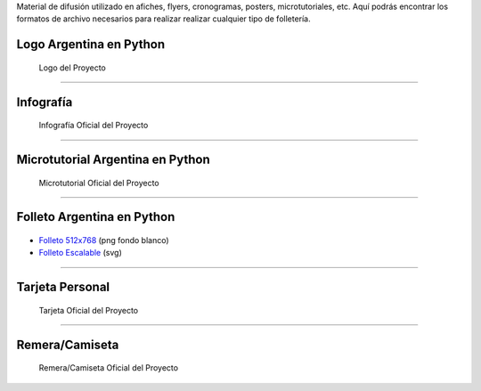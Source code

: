 .. title: Material de difusión
.. slug: material-de-difusion
.. date: 2015-05-04 20:45:21 UTC-03:00
.. tags: 
.. category: 
.. link: 
.. description: 
.. type: text



Material de difusión utilizado en afiches, flyers, cronogramas,
posters, microtutoriales, etc. Aquí podrás encontrar los formatos de
archivo necesarios para realizar realizar cualquier tipo de
folletería.

Logo Argentina en Python
------------------------

.. figure:: logo-argentina-en-python-vertical-color.png
   :width: 300px

   Logo del Proyecto

.. raw:: html

   <div class="panel-group" id="accordion">


.. collapse:: Logo Oficial del Proyecto 


   Ingresa en cada pestaña para la versión del logo que desees descargar

   
   .. raw:: html

       <div style="margin: 10px 50px;">
    
         <!-- Nav tabs -->
         <ul class="nav nav-tabs" role="tablist">
           <li role="presentation" class="active"><a href="#logo-oficial-horizontal" aria-controls="logo-oficial-horizontal" role="tab" data-toggle="tab">Logo Oficial Horizontal - png</a></li>
           <li role="presentation"><a href="#logo-oficial-vertical" aria-controls="logo-oficial-vertical" role="tab" data-toggle="tab">Logo Oficial Vertical - png</a></li>
           <li role="presentation"><a href="#logo-oficial-editable" aria-controls="logo-oficial-editable" role="tab" data-toggle="tab">Logo Oficial Editable - svg</a></li>

         </ul>
    
         <!-- Tab panes -->
         <div class="tab-content" style="height: 350px; padding-top: 15px; border-width: 1px; border-style: solid; border-color: #DDD; border-top: none">
           <div role="tabpanel" class="tab-pane active" id="logo-oficial-horizontal">

   .. image:: logo-argentina-en-python-horizontal-color-1024.png
      :width: 400px
      :align: center

   * `Logo 128x32 <logo-argentina-en-python-horizontal-color-128.png>`_
   * `Logo 256x65 <logo-argentina-en-python-horizontal-color-256.png>`_
   * `Logo 512x130 <logo-argentina-en-python-horizontal-color-512.png>`_
   * `Logo 1024x260 <logo-argentina-en-python-horizontal-color-1024.png>`_

   .. raw:: html

	   </div>
           <div role="tabpanel" class="tab-pane" id="logo-oficial-vertical">

   .. image:: logo-argentina-en-python-vertical-color-1024.png
      :width: 200px
      :align: center

   * `Logo 128x133 <logo-argentina-en-python-vertical-color-128.png>`__
   * `Logo 256x266 <logo-argentina-en-python-vertical-color-256.png>`__
   * `Logo 512x532 <logo-argentina-en-python-vertical-color-512.png>`__
   * `Logo 1024x1064 <logo-argentina-en-python-vertical-color-1024.png>`__

   .. raw:: html

	   </div>
           <div role="tabpanel" class="tab-pane" id="logo-oficial-editable">

   .. image:: logo-argentina-en-python-vertical-color-1024.png
      :width: 200px
      :align: center

   * `Logo horizontal <logo-argentina-en-python-horizontal-editable.svg>`_
   * `Logo vertical <logo-argentina-en-python-vertical-editable.svg>`_
   
   .. raw:: html

	  </div>
         </div>    
       </div>



.. collapse:: Logo temporal (usado desde el 2016 al 2017) 

   .. figure:: logo_temporal_256.png
      :width: 200px

   * `Logo 128x122 <logo_temporal_128.png>`__ (png transparente)
   * `Logo 256x244 <logo_temporal_256.png>`__ (png transparente)
   * `Logo 512x489 <logo_temporal_512.png>`__ (png transparente)
   * `Logo 1024x978 <logo_temporal_1024.png>`__ (png fondo blanco)
   * `Logo Escalable <logo_temporal_oficial.svg>`__ (svg)


.. collapse:: Logo original (usado desde el 2014 al 2016)

   .. figure:: logo_256.png
      :width: 200px

   * `Logo 128x122 <logo_128.png>`_ (png transparente)
   * `Logo 256x244 <logo_256.png>`_ (png transparente)
   * `Logo 512x489 <logo_512.png>`_ (png transparente)
   * `Logo 1024x978 <logo_1024.png>`_ (png fondo blanco)
   * `Logo Escalable <logo_oficial.svg>`_ (svg)

   .. admonition:: Nota

      Este logo *no se debería* utilizar más debido a que tiene algunos conflictos con las `reglas de trademark <https://www.python.org/psf/trademarks/>`_ de la Python Software Foundation y no es válido como `logo derivado <https://www.python.org/psf/trademarks/#derived-logos>`_.


.. raw:: html

   </div>



----

Infografía
----------

.. figure:: infografia-argentina-en-python-2018.png
   :width: 512px

   Infografía Oficial del Proyecto

.. raw:: html

   <div class="panel-group" id="accordion">


.. collapse:: Infografía Oficial del proyecto

   .. figure:: infografia-argentina-en-python-2018.png
      :width: 512px


   * `Infografía Imprimible <infografia-argentina-en-python-2018.pdf>`_ 
   * `Infografía Editable <infografia-argentina-en-python-2018.svg>`_ 



.. collapse:: Infografía (usado desde el 2015 al 2017) 

   .. class:: small

      Diseñado por `@srmanuq <https://twitter.com/srmanuq>`_

   .. figure:: infografia-2016_512.png
      :width: 512px
      

   * `Infografía 1280x904 <infografia-2016.png>`_ (png fondo blanco)
   * `Infografía Imprimible <infografia-2016.pdf>`_ (pdf)
   * `Infografía Editable <infografia-2016.svg>`_ (svg)

   * `Fuente utilizada <FjallaOne-Regular.ttf>`_ (ttf)


.. raw:: html

   </div>


----

Microtutorial Argentina en Python
---------------------------------

.. figure:: microtutorial-argentina-en-python-2018.png
   :width: 512px

   Microtutorial Oficial del Proyecto

.. raw:: html

   <div class="panel-group" id="accordion">


.. collapse:: Microtutorial Oficial del proyecto

   .. figure:: microtutorial-argentina-en-python-2018.png
      :width: 512px

   * `Microtutorial Argentina en Python Imprimible <microtutorial-argentina-en-python-2018.pdf>`_ (pdf)
   * `Microtutorial Argentina en Python Escalable <microtutorial-argentina-en-python-2018.svg>`_ (svg)
   



.. collapse:: Microtutorial (usado desde el 2015 al 2017) 

   .. class:: small

      Diseñado por `@EllaQuimica <https://twitter.com/EllaQuimica>`_

   .. figure:: microtutorial_argentina-en-python_portada_256.png
      :width: 256px


   * `Microtutorial Argentina en Python 1024x1448 <microtutorial_argentina-en-python_1024.png>`_ (png fondo blanco)
   * `Microtutorial Argentina en Python Imprimible <microtutorial_argentina-en-python.pdf>`_ (pdf)
   * `Microtutorial Argentina en Python Escalable <microtutorial_argentina-en-python.svg>`_ (svg)

.. raw:: html

   </div>


----


Folleto Argentina en Python
---------------------------

.. figure:: folleto_256.png
   :width: 200px

* `Folleto 512x768 <folleto_512.png>`_ (png fondo blanco)
* `Folleto Escalable <folleto.svg>`_ (svg)

----




Tarjeta Personal
----------------

.. figure:: tarjeta-argentina-en-python-2018-b.png
   :width: 500px

   Tarjeta Oficial del Proyecto

.. raw:: html

   <div class="panel-group" id="accordion">


.. collapse:: Tarjetas personales

   .. figure:: tarjeta-argentina-en-python-2018-b.png
      :width: 500px

   * `Tarjeta Personal 256x462 <tarjeta-argentina-en-python-2018.png>`_ (png)
   * `Tarjeta Personal Escalable <tarjeta-argentina-en-python-2018.svg>`_ (svg)

.. collapse:: Tarjeta Personal (usado desde el 2016 al 2017)

   .. figure:: tarjeta-argentina-en-python-2017.png
      :width: 450px

   * `Tarjeta Personal 256x462 <tarjeta-argentina-en-python-2017.png>`_ (png)
   * `Tarjeta Personal Escalable <tarjeta-argentina-en-python-2017.svg>`_ (svg)
  

.. collapse:: Tarjeta Personal (usado desde el 2014 al 2015) 

   .. figure:: tarjeta_personal_256.png
      :width: 150px

   * `Tarjeta Personal 256x462 <tarjeta_personal_256.png>`_ (png)
   * `Tarjeta Personal Escalable <tarjeta_personal.svg>`_ (svg)


.. raw:: html

   </div>




----

Remera/Camiseta
---------------

.. figure:: camiseta-argentina-en-python-blanco-negro.png
   :width: 512px

   Remera/Camiseta Oficial del Proyecto

.. raw:: html

   <div class="panel-group" id="accordion">


.. collapse:: Remera/Camiseta Oficial del proyecto

   .. figure:: camiseta-argentina-en-python-blanco-negro.png
      :width: 512px
  

.. collapse:: Remera/Camiseta (usado desde el 2014 al 2015) 

   .. figure:: remera_1024.png
      :width: 512px

   * `Remera 1024x498 <remera_1024.png>`_ (png)
   * `Remera Escalable <remera.svg>`_ (svg)



.. raw:: html

   </div>




